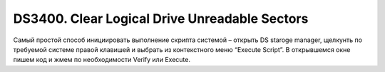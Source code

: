 .. index:: ibm, storage, ds3400

.. _ibm-storages-ds3400-clear-ldu:

DS3400. Clear Logical Drive Unreadable Sectors
==============================================

Самый простой способ инициировать выполнение скрипта системой – открыть DS staroge manager, щелкунть по требуемой системе правой клавишей и выбрать из контекстного меню “Execute Script”. В открывшемся окне пишем код и жмем по необходимости Verify или Execute.

.. code-block::bash

   clear allLogicalDrives unreadableSectors;
